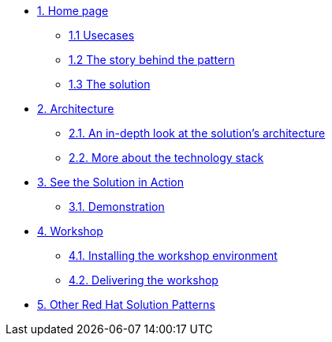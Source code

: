 * xref:index.adoc[{counter:module}. Home page]
** xref:index.adoc#multi-cloud[{module}.{counter:submodule1} Usecases]
** xref:index.adoc#story[{module}.{counter:submodule1} The story behind the pattern]
** xref:index.adoc#solution[{module}.{counter:submodule1} The solution]

* xref:02-architecture.adoc[{counter:module}. Architecture]
** xref:02-architecture.adoc#in_depth[{module}.{counter:submodule2}. An in-depth look at the solution's architecture]
** xref:02-architecture.adoc#_more_about_the_technology_stack[{module}.{counter:submodule2}. More about the technology stack]

* xref:03-demo.adoc[{counter:module}. See the Solution in Action]
** xref:03-demo.adoc#_demonstration[{module}.{counter:submodule3}. Demonstration]

* xref:04-workshop.adoc[{counter:module}. Workshop]
** xref:04-workshop.adoc#_installing_the_workshop_environment[{module}.{counter:submodule4}. Installing the workshop environment]
** xref:04-workshop.adoc#_delivering_the_workshop[{module}.{counter:submodule4}. Delivering the workshop]

* https://redhat-solution-patterns.github.io/solution-patterns/patterns.html[{counter:module}. Other Red Hat Solution Patterns^]